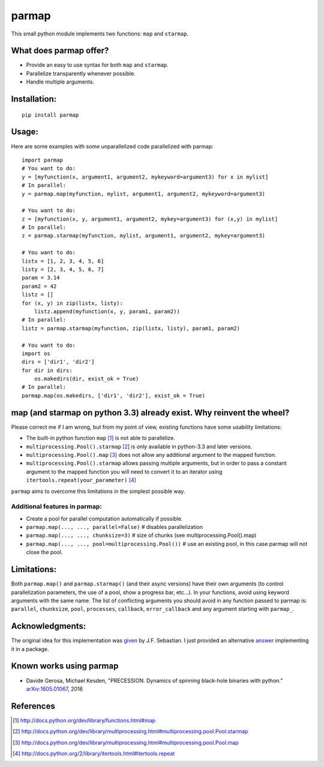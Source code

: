 parmap
======

.. image:: https://travis-ci.org/zeehio/parmap.svg?branch=master
    :target: https://travis-ci.org/zeehio/parmap

.. image:: https://readthedocs.org/projects/parmap/badge/?version=latest
    :target: https://readthedocs.org/projects/parmap/?badge=latest
    :alt: Documentation Status

.. image:: https://codecov.io/github/zeehio/parmap/coverage.svg?branch=master
    :target: https://codecov.io/github/zeehio/parmap?branch=master

.. image:: https://codeclimate.com/github/zeehio/parmap/badges/gpa.svg
   :target: https://codeclimate.com/github/zeehio/parmap
   :alt: Code Climate

.. image:: https://img.shields.io/pypi/dm/parmap.svg
    :target: https://pypi.python.org/pypi/parmap
    :alt: Pypi downloads per month

This small python module implements two functions: ``map`` and
``starmap``.

What does parmap offer?
-----------------------

-  Provide an easy to use syntax for both ``map`` and ``starmap``.
-  Parallelize transparently whenever possible.
-  Handle multiple arguments.

Installation:
-------------

::

  pip install parmap


Usage:
------

Here are some examples with some unparallelized code parallelized with
parmap:

::

  import parmap
  # You want to do:
  y = [myfunction(x, argument1, argument2, mykeyword=argument3) for x in mylist]
  # In parallel:
  y = parmap.map(myfunction, mylist, argument1, argument2, mykeyword=argument3)

  # You want to do:
  z = [myfunction(x, y, argument1, argument2, mykey=argument3) for (x,y) in mylist]
  # In parallel:
  z = parmap.starmap(myfunction, mylist, argument1, argument2, mykey=argument3)

  # You want to do:
  listx = [1, 2, 3, 4, 5, 6]
  listy = [2, 3, 4, 5, 6, 7]
  param = 3.14
  param2 = 42
  listz = []
  for (x, y) in zip(listx, listy):
      listz.append(myfunction(x, y, param1, param2))
  # In parallel:
  listz = parmap.starmap(myfunction, zip(listx, listy), param1, param2)

  # You want to do:
  import os
  dirs = ['dir1', 'dir2']
  for dir in dirs:
      os.makedirs(dir, exist_ok = True)
  # In parallel:
  parmap.map(os.makedirs, ['dir1', 'dir2'], exist_ok = True)


map (and starmap on python 3.3) already exist. Why reinvent the wheel?
----------------------------------------------------------------------

Please correct me if I am wrong, but from my point of view, existing
functions have some usability limitations:

-  The built-in python function ``map`` [#builtin-map]_
   is not able to parallelize.
-  ``multiprocessing.Pool().starmap`` [#multiproc-starmap]_
   is only available in python-3.3 and later versions.
-  ``multiprocessing.Pool().map`` [#multiproc-map]_
   does not allow any additional argument to the mapped function.
-  ``multiprocessing.Pool().starmap`` allows passing multiple arguments,
   but in order to pass a constant argument to the mapped function you
   will need to convert it to an iterator using
   ``itertools.repeat(your_parameter)`` [#itertools-repeat]_

``parmap`` aims to overcome this limitations in the simplest possible way.

Additional features in parmap:
~~~~~~~~~~~~~~~~~~~~~~~~~~~~~~

-  Create a pool for parallel computation automatically if possible.
-  ``parmap.map(..., ..., parallel=False)`` # disables parallelization
-  ``parmap.map(..., ..., chunksize=3)`` # size of chunks (see
   multiprocessing.Pool().map)
-  ``parmap.map(..., ..., pool=multiprocessing.Pool())`` # use an existing
   pool, in this case parmap will not close the pool.

Limitations:
------

Both ``parmap.map()`` and ``parmap.starmap()`` (and their async versions) have their own 
arguments (to control parallelization parameters, the use of a pool, show a progress bar, etc...).
In your functions, avoid using keyword arguments with the same name. The list of conflicting
arguments you should avoid in any function passed to parmap is: ``parallel``, ``chunksize``,
``pool``, ``processes``, ``callback``, ``error_callback`` and any argument starting with ``parmap_``.


Acknowledgments:
----------------

The original idea for this implementation was 
`given <http://stackoverflow.com/a/5443941/446149>`_ by J.F. Sebastian. I just
provided an alternative `answer <http://stackoverflow.com/a/21292849/446149>`_
implementing it in a package.

Known works using parmap
---------------------------

- Davide Gerosa, Michael Kesden, "PRECESSION. Dynamics of spinning black-hole
  binaries with python." `arXiv:1605.01067 <https://arxiv.org/abs/1605.01067>`_, 2016

References
-----------

.. [#builtin-map] http://docs.python.org/dev/library/functions.html#map
.. [#multiproc-starmap] http://docs.python.org/dev/library/multiprocessing.html#multiprocessing.pool.Pool.starmap
.. [#multiproc-map] http://docs.python.org/dev/library/multiprocessing.html#multiprocessing.pool.Pool.map
.. [#itertools-repeat] http://docs.python.org/2/library/itertools.html#itertools.repeat

